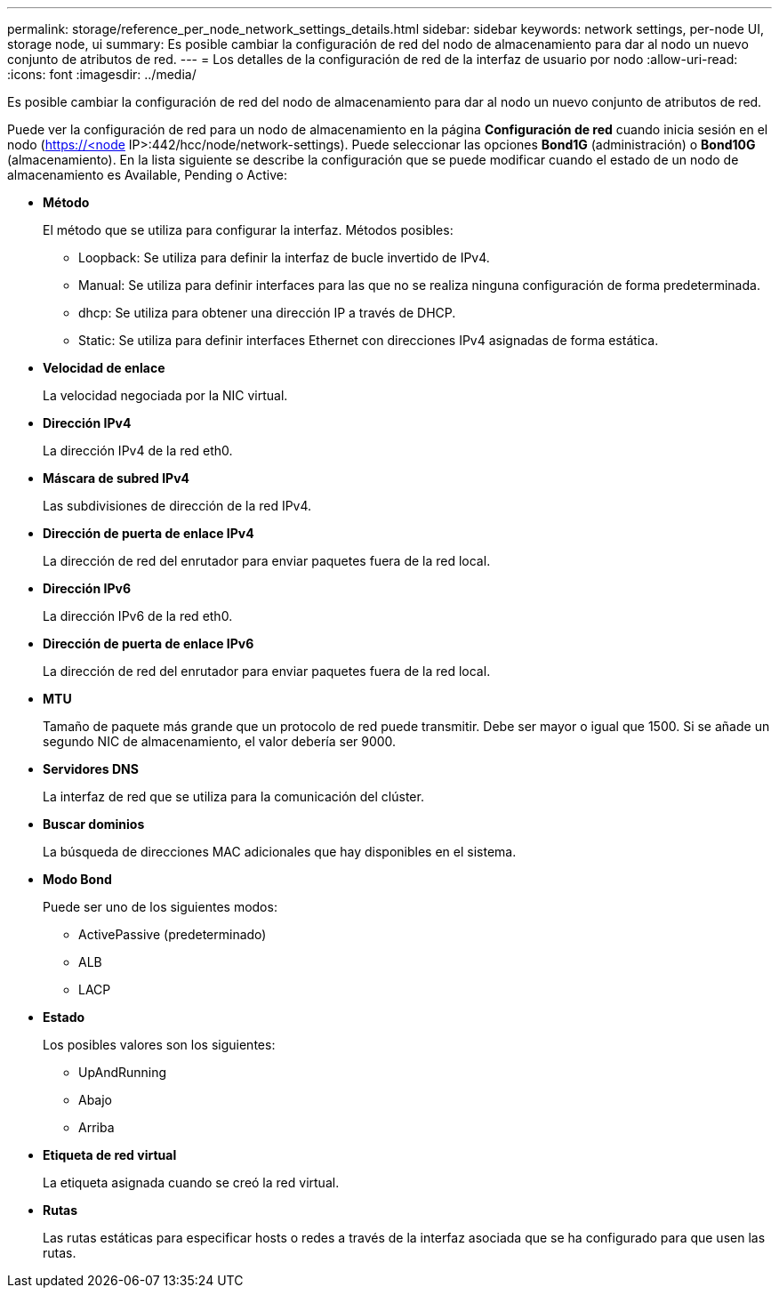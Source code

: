---
permalink: storage/reference_per_node_network_settings_details.html 
sidebar: sidebar 
keywords: network settings, per-node UI, storage node, ui 
summary: Es posible cambiar la configuración de red del nodo de almacenamiento para dar al nodo un nuevo conjunto de atributos de red. 
---
= Los detalles de la configuración de red de la interfaz de usuario por nodo
:allow-uri-read: 
:icons: font
:imagesdir: ../media/


[role="lead"]
Es posible cambiar la configuración de red del nodo de almacenamiento para dar al nodo un nuevo conjunto de atributos de red.

Puede ver la configuración de red para un nodo de almacenamiento en la página *Configuración de red* cuando inicia sesión en el nodo (https://<node[] IP>:442/hcc/node/network-settings). Puede seleccionar las opciones *Bond1G* (administración) o *Bond10G* (almacenamiento). En la lista siguiente se describe la configuración que se puede modificar cuando el estado de un nodo de almacenamiento es Available, Pending o Active:

* *Método*
+
El método que se utiliza para configurar la interfaz. Métodos posibles:

+
** Loopback: Se utiliza para definir la interfaz de bucle invertido de IPv4.
** Manual: Se utiliza para definir interfaces para las que no se realiza ninguna configuración de forma predeterminada.
** dhcp: Se utiliza para obtener una dirección IP a través de DHCP.
** Static: Se utiliza para definir interfaces Ethernet con direcciones IPv4 asignadas de forma estática.


* *Velocidad de enlace*
+
La velocidad negociada por la NIC virtual.

* *Dirección IPv4*
+
La dirección IPv4 de la red eth0.

* *Máscara de subred IPv4*
+
Las subdivisiones de dirección de la red IPv4.

* *Dirección de puerta de enlace IPv4*
+
La dirección de red del enrutador para enviar paquetes fuera de la red local.

* *Dirección IPv6*
+
La dirección IPv6 de la red eth0.

* *Dirección de puerta de enlace IPv6*
+
La dirección de red del enrutador para enviar paquetes fuera de la red local.

* *MTU*
+
Tamaño de paquete más grande que un protocolo de red puede transmitir. Debe ser mayor o igual que 1500. Si se añade un segundo NIC de almacenamiento, el valor debería ser 9000.

* *Servidores DNS*
+
La interfaz de red que se utiliza para la comunicación del clúster.

* *Buscar dominios*
+
La búsqueda de direcciones MAC adicionales que hay disponibles en el sistema.

* *Modo Bond*
+
Puede ser uno de los siguientes modos:

+
** ActivePassive (predeterminado)
** ALB
** LACP


* *Estado*
+
Los posibles valores son los siguientes:

+
** UpAndRunning
** Abajo
** Arriba


* *Etiqueta de red virtual*
+
La etiqueta asignada cuando se creó la red virtual.

* *Rutas*
+
Las rutas estáticas para especificar hosts o redes a través de la interfaz asociada que se ha configurado para que usen las rutas.


